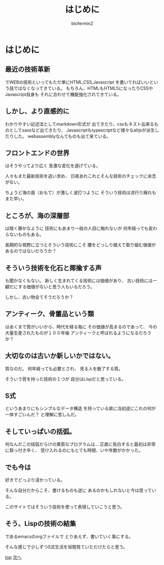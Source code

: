 #+TITLE: はじめに
#+Author: biofermin2
#+REVEAL_TITLE_SLIDE_BACKGROUND: img/biofermin2-symbol.png
#+REVEAL_TITLE_SLIDE_BACKGROUND_SIZE: 80px
# #+REVEAL_TITLE_SLIDE_BACKGROUND_REPEAT: repeat
#+REVEAL_TITLE_SLIDE: <h3>%t</h3><h4>%a</h4>
#+REVEAL_EXTRA_CSS: ./local.css

# https://revealjs.com/themes/
# #+REVEAL_THEME: blood
#+REVEAL_ROOT: ../reveal.js/
# #+REVEAL: split
#+REVEAL_TITLE_SLIDE_BACKGROUND_POSITION: top right
#+reveal_slide_toc_footer: t
#+REVEAL_DEFAULT_SLIDE_BACKGROUND: img/biofermin2-symbol.png
#+REVEAL_DEFAULT_SLIDE_BACKGROUND_SIZE: 80px
#+REVEAL_DEFAULT_SLIDE_BACKGROUND_POSITION: top right
#+REVEAL_EXPORT_NOTES_TO_PDF:t

# 目次やら番号を消したい時
#+OPTIONS: num:nil toc:nil

* はじめに

** 最近の技術革新
でWEBの技術といってもただ単にHTML,CSS,Javascript
を書いてればいいという話ではなくなってきている。
もちろん、HTMLもHTML5になったりCSSやJavascript自身も
それに合わせて機能強化されてきている。

** しかし、より直感的に
わかりやすい記述法としてmarkdown形式が
出てきたり、cssもネスト出来るものとしてsassなど出てきたり、
Javascriptもtypescriptなど様々なaltjsが派生したりした。
webassemblyなんてものも出て来ている。

** フロントエンドの世界
はそうやってより広く
急激な変化を遂げている。

人々もまた最新技術を追い求め、
日夜あれこれとそんな技術のチェックに余念がない。

ちょうど海の面（おもて）が激しく波打つように
そういう技術は流行り廃れもまた早い。

** ところが、海の深層部
は暗く静かなように
技術にもあまり一般の人目に触れないが
何年経っても変わらないものもある。

長期的な視野に立つとそういう技術にこそ
腰をどっしり据えて取り組む価値があるのではないだろうか？

** そういう技術を化石と揶揄する声
も聞かなくもない。
新しく生まれてくる技術には価値があり、
古い技術には一顧だにする価値がないと思う人もいるだろう。

しかし、古い物全てそうだろうか？

** アンティーク、骨董品という類
はあくまで質がいいから、時代を経る毎に
その価値が高まるのであって、
今の大量生産されたものが１００年後
アンティークと呼ばれるようになるだろうか？

** 大切なのは古いか新しいかではない。
質なのだ。
何年経っても必要とされ、
見る人を魅了する質。

そういう質を持った技術の１つが
自分はLispだと思っている。

** S式
というあまりにもシンプルなデータ構造
を持っている故に当初逆にこれの何が一体すごいんだ？
と理解に苦しんだ。

** そしていっぱいの括弧。
何なんだこの括弧だらけの異質なプログラムは...
正直に告白すると最初は非常に取っ付き辛く、
受け入れるのにもとても時間、いや年数がかかった。

** でも今は
好きでどっぷり浸かっている。

そんな自分だからこそ、書けるものも逆に
あるのかもしれないと今は思っている。

このサイトではそういう技術を使って表現していこうと思う。

** そう、Lispの技術の結集
であるemacsのorgファイルで
とりあえず、書いていく事にする。

そんな感じで少しずつS式生活を垣間見ていただけたらと思う。

[[../index.html][top]] [[./lisp-menu.html][次へ]]




